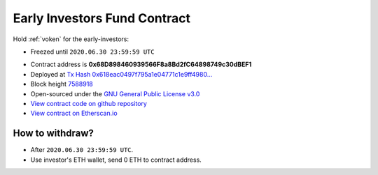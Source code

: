 .. _early_investors_fund_contract:

Early Investors Fund Contract
=============================

Hold :ref:`voken` for the early-investors:

- Freezed until ``2020.06.30 23:59:59 UTC``

|logo_etherscan_verified| |logo_github| |logo_verified|

- Contract address is **0x68D898460939566F8a8Bd2fC64898749c30dBEF1**
- Deployed at `Tx Hash 0x618eac0497f795a1e04771c1e9ff4980...`_
- Block height `7588918`_
- Open-sourced under the `GNU General Public License v3.0`_
- `View contract code on github repository`_
- `View contract on Etherscan.io`_

.. _Tx Hash 0x618eac0497f795a1e04771c1e9ff4980...: https://etherscan.io/tx/0x618eac0497f795a1e04771c1e9ff4980e1c336f9583ae0d7f62acb139a724992
.. _7588918: https://etherscan.io/tx/0x618eac0497f795a1e04771c1e9ff4980e1c336f9583ae0d7f62acb139a724992
.. _GNU General Public License v3.0: https://github.com/VisionNetworkProject/contracts/blob/master/LICENSE
.. _View contract code on github repository: https://github.com/VisionNetworkProject/contracts/blob/master/VokenEarlyInvestorsFund.sol
.. _View contract on Etherscan.io: https://etherscan.io/address/0x68d898460939566f8a8bd2fc64898749c30dbef1

.. |logo_github| image:: /_static/logos/github.svg
   :width: 36px
   :height: 36px

.. |logo_etherscan_verified| image:: /_static/logos/etherscan_verified.svg
   :width: 36px
   :height: 36px

.. |logo_verified| image:: /_static/logos/verified.svg
   :width: 36px
   :height: 36px


How to withdraw?
----------------

- After ``2020.06.30 23:59:59 UTC``.
- Use investor's ETH wallet, send 0 ETH to contract address.

